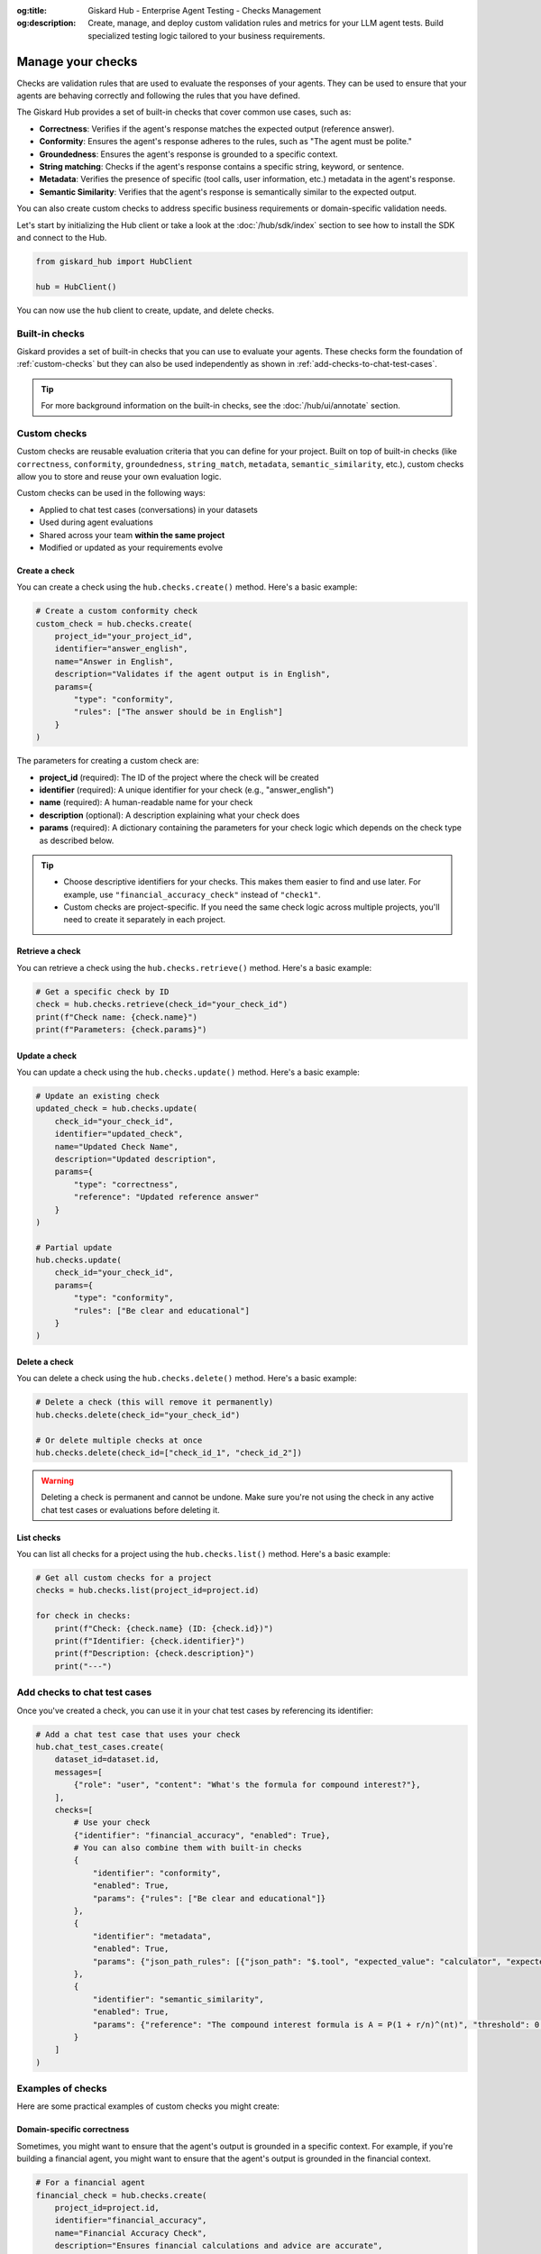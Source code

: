:og:title: Giskard Hub - Enterprise Agent Testing - Checks Management
:og:description: Create, manage, and deploy custom validation rules and metrics for your LLM agent tests. Build specialized testing logic tailored to your business requirements.

===================
Manage your checks
===================

Checks are validation rules that are used to evaluate the responses of your agents. They can be used to ensure that your agents are behaving correctly and following the rules that you have defined.

The Giskard Hub provides a set of built-in checks that cover common use cases, such as:

* **Correctness**: Verifies if the agent's response matches the expected output (reference answer).
* **Conformity**: Ensures the agent's response adheres to the rules, such as "The agent must be polite."
* **Groundedness**: Ensures the agent's response is grounded to a specific context.
* **String matching**: Checks if the agent's response contains a specific string, keyword, or sentence.
* **Metadata**: Verifies the presence of specific (tool calls, user information, etc.) metadata in the agent's response.
* **Semantic Similarity**: Verifies that the agent's response is semantically similar to the expected output.

You can also create custom checks to address specific business requirements or domain-specific validation needs.

Let's start by initializing the Hub client or take a look at the :doc:`/hub/sdk/index` section to see how to install the SDK and connect to the Hub.

.. code-block:: python

    from giskard_hub import HubClient

    hub = HubClient()

You can now use the ``hub`` client to create, update, and delete checks.

Built-in checks
---------------

Giskard provides a set of built-in checks that you can use to evaluate your agents. These checks form the foundation of :ref:`custom-checks` but they can also be used independently as shown in :ref:`add-checks-to-chat-test-cases`.

.. tip::

    For more background information on the built-in checks, see the :doc:`/hub/ui/annotate` section.

.. _custom-checks:

Custom checks
-------------

Custom checks are reusable evaluation criteria that you can define for your project. Built on top of built-in checks (like ``correctness``, ``conformity``, ``groundedness``, ``string_match``, ``metadata``, ``semantic_similarity``, etc.), custom checks allow you to store and reuse your own evaluation logic.

Custom checks can be used in the following ways:

- Applied to chat test cases (conversations) in your datasets
- Used during agent evaluations
- Shared across your team **within the same project**
- Modified or updated as your requirements evolve

Create a check
______________

You can create a check using the ``hub.checks.create()`` method. Here's a basic example:

.. code-block:: python

    # Create a custom conformity check
    custom_check = hub.checks.create(
        project_id="your_project_id",
        identifier="answer_english",
        name="Answer in English",
        description="Validates if the agent output is in English",
        params={
            "type": "conformity",
            "rules": ["The answer should be in English"]
        }
    )

The parameters for creating a custom check are:

- **project_id** (required): The ID of the project where the check will be created
- **identifier** (required): A unique identifier for your check (e.g., "answer_english")
- **name** (required): A human-readable name for your check
- **description** (optional): A description explaining what your check does
- **params** (required): A dictionary containing the parameters for your check logic which depends on the check type as described below.

.. tab-set::

    .. tab-item:: Correctness Check

        **Parameter**: ``reference`` (type: ``str``)

        The expected output that the agent's response should match. The correctness check validates whether all information from the reference answer is present in the agent answer without contradiction.

        .. code-block:: python

            params={
                "type": "correctness",
                "reference": "Paris is the capital of France, founded around 200 BC."
            }

    .. tab-item:: Conformity Check

        **Parameter**: ``rules`` (type: ``list[str]``)

        A list of rules that the agent should follow in its response. Each rule should check a unique and unambiguous behavior.

        .. code-block:: python

            params={
                "type": "conformity",
                "rules": [
                    "The agent should only answer in English",
                    "The agent should maintain a professional tone"
                ]
            }

    .. tab-item:: Groundedness Check

        **Parameter**: ``context`` (type: ``str``)

        The context in which the agent should ground its output. This check validates that all information in the agent's response is present in the given context without contradiction.

        .. code-block:: python

            params={
                "type": "groundedness",
                "context": (
                    "Sir Edmund Hillary, a New Zealand mountaineer, "
                    "became famous for being one of the first people "
                    "to reach the summit of Mount Everest with Tenzing Norgay "
                    "on May 29, 1953."
                )
            }

    .. tab-item:: String Match Check

        **Parameter**: ``keyword`` (type: ``str``)

        The string that the agent's output should contain. This check validates that the specified keyword appears in the agent's response.

        .. code-block:: python

            params={
                "type": "string_match",
                "keyword": "Hello"
            }

    .. tab-item:: Metadata Check

        **Parameter**: ``json_path_rules`` (type: ``list[dict]``)

        A list of dictionaries with the following keys:

        - ``json_path``: The JSON path to the value that the agent's output should contain
        - ``expected_value``: The expected value at the JSON path
        - ``expected_value_type``: The expected type of the value (``string``, ``number``, or ``boolean``)

        .. code-block:: python

            params={
                "type": "metadata",
                "json_path_rules": [
                    {
                        "json_path": "$.user.name",
                        "expected_value": "John",
                        "expected_value_type": "string"
                    },
                    {
                        "json_path": "$.output.success",
                        "expected_value": True,
                        "expected_value_type": "boolean"
                    }
                ]
            }

    .. tab-item:: Semantic Similarity Check

        **Parameter**: ``reference`` (type: ``str``), ``threshold`` (type: ``float``)

        The expected output that the agent's response should match. The semantic similarity check validates whether the agent's response is semantically similar to the expected output. The threshold is the similarity score below which the check will fail.

        .. code-block:: python

            params={
                "type": "semantic_similarity",
                "reference": "Paris is the capital of France, founded around 200 BC.",
                "threshold": 0.8
            }

.. tip::

    - Choose descriptive identifiers for your checks. This makes them easier to find and use later. For example, use ``"financial_accuracy_check"`` instead of ``"check1"``.
    - Custom checks are project-specific. If you need the same check logic across multiple projects, you'll need to create it separately in each project.


Retrieve a check
________________

You can retrieve a check using the ``hub.checks.retrieve()`` method. Here's a basic example:

.. code-block:: python

    # Get a specific check by ID
    check = hub.checks.retrieve(check_id="your_check_id")
    print(f"Check name: {check.name}")
    print(f"Parameters: {check.params}")

Update a check
______________

You can update a check using the ``hub.checks.update()`` method. Here's a basic example:

.. code-block:: python

    # Update an existing check
    updated_check = hub.checks.update(
        check_id="your_check_id",
        identifier="updated_check",
        name="Updated Check Name",
        description="Updated description",
        params={
            "type": "correctness",
            "reference": "Updated reference answer"
        }
    )

    # Partial update
    hub.checks.update(
        check_id="your_check_id",
        params={
            "type": "conformity",
            "rules": ["Be clear and educational"]
        }
    )

Delete a check
______________

You can delete a check using the ``hub.checks.delete()`` method. Here's a basic example:

.. code-block:: python

    # Delete a check (this will remove it permanently)
    hub.checks.delete(check_id="your_check_id")

    # Or delete multiple checks at once
    hub.checks.delete(check_id=["check_id_1", "check_id_2"])

.. warning::

    Deleting a check is permanent and cannot be undone. Make sure you're not using the check in any active chat test cases or evaluations before deleting it.

List checks
___________

You can list all checks for a project using the ``hub.checks.list()`` method. Here's a basic example:

.. code-block:: python

    # Get all custom checks for a project
    checks = hub.checks.list(project_id=project.id)

    for check in checks:
        print(f"Check: {check.name} (ID: {check.id})")
        print(f"Identifier: {check.identifier}")
        print(f"Description: {check.description}")
        print("---")

.. _add-checks-to-chat-test-cases:

Add checks to chat test cases
-----------------------------

Once you've created a check, you can use it in your chat test cases by referencing its identifier:

.. code-block:: python

    # Add a chat test case that uses your check
    hub.chat_test_cases.create(
        dataset_id=dataset.id,
        messages=[
            {"role": "user", "content": "What's the formula for compound interest?"},
        ],
        checks=[
            # Use your check
            {"identifier": "financial_accuracy", "enabled": True},
            # You can also combine them with built-in checks
            {
                "identifier": "conformity",
                "enabled": True,
                "params": {"rules": ["Be clear and educational"]}
            },
            {
                "identifier": "metadata",
                "enabled": True,
                "params": {"json_path_rules": [{"json_path": "$.tool", "expected_value": "calculator", "expected_value_type": "string"}]}
            },
            {
                "identifier": "semantic_similarity",
                "enabled": True,
                "params": {"reference": "The compound interest formula is A = P(1 + r/n)^(nt)", "threshold": 0.8}
            }
        ]
    )

Examples of checks
------------------

Here are some practical examples of custom checks you might create:

Domain-specific correctness
___________________________

Sometimes, you might want to ensure that the agent's output is grounded in a specific context. For example, if you're building a financial agent, you might want to ensure that the agent's output is grounded in the financial context.

.. code-block:: python

    # For a financial agent
    financial_check = hub.checks.create(
        project_id=project.id,
        identifier="financial_accuracy",
        name="Financial Accuracy Check",
        description="Ensures financial calculations and advice are accurate",
        params={
            # The type of the check
            "type": "groundedness",
            # The context in which the agent should ground its output
            "context": "The compound interest formula is A = P(1 + r/n)^(nt)"
        }
    )

Tone and style checks
_____________________

We can use a conformity check to ensure that the agent maintains a professional and helpful tone.

.. code-block:: python

    # For customer service scenarios
    tone_check = hub.checks.create(
        project_id=project.id,
        identifier="professional_tone",
        name="Professional Tone Check",
        description="Validates that responses maintain a professional and helpful tone",
        params={
            "type": "conformity",
            "rules": [
                "Response should be polite and professional",
                "Avoid casual language or slang"
            ]
        }
    )

Content safety checks
_____________________

A major use case for checks is to ensure that the agent does not answer questions that are not related to the domain.

.. code-block:: python

    # For content moderation
    safety_check = hub.checks.create(
        project_id=project.id,
        identifier="content_safety",
        name="Content Safety Check",
        description="Ensures the agent refuses to answer questions that are not related to the domain",
        params={
            "type": "correctness",
            "reference": "I'm sorry, I can't answer that question"
        }
    )

Verify tool calls
_________________

You can use a metadata check to verify that the agent calls the correct tool or calls any tool at all. For example, to ensure your agent always uses the latest information, you can use a metadata check to verify that the agent calls the correct tool.

.. code-block:: python

    # For tool calling
    tool_check = hub.checks.create(
        project_id=project.id,
        identifier="tool_calling",
        name="Tool Calling Check",
        description="Ensures the agent calls the correct tool",
        params={
            "type": "metadata",
            "json_path_rules": [
                {"json_path": "$.tool", "expected_value": "calculator", "expected_value_type": "string"}
            ]
        }
    )

Verify response direction
_________________________

You can use a semantic similarity check to verify that the agent's response is semantically similar to an expected reference. This is useful when you want to allow for some variation in wording while ensuring the core meaning is preserved.

.. code-block:: python

    # For semantic similarity evaluation
    similarity_check = hub.checks.create(
        project_id=project.id,
        identifier="response_similarity",
        name="Response Similarity Check",
        description="Ensures the agent's response is semantically similar to the reference",
        params={
            "type": "semantic_similarity",
            "reference": "The capital of France is Paris, which is located in the northern part of the country.",
            "threshold": 0.8
        }
    )

